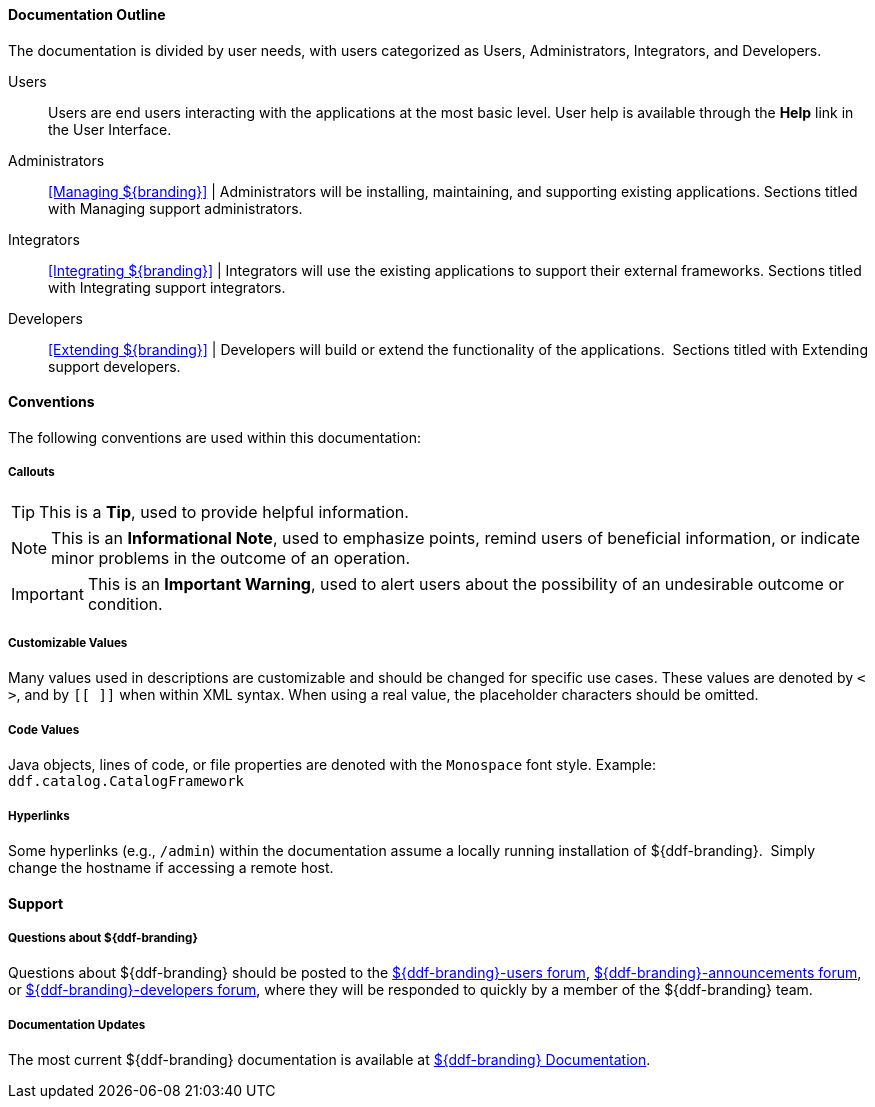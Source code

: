 
==== Documentation Outline

The documentation is divided by user needs, with users categorized as Users, Administrators, Integrators, and Developers. 

Users::
Users are end users interacting with the applications at the most basic level.
User help is available through the *Help* link in the User Interface.

Administrators::
<<Managing ${branding}>> |
Administrators will be installing, maintaining, and supporting existing applications.
Sections titled with Managing support administrators.

Integrators::
<<Integrating ${branding}>> |
Integrators will use the existing applications to support their external frameworks.
Sections titled with Integrating support integrators.

Developers::
<<Extending ${branding}>> |
Developers will build or extend the functionality of the applications. 
Sections titled with Extending support developers.


==== Conventions

The following conventions are used within this documentation:

===== Callouts

[TIP]
====
This is a *Tip*, used to provide helpful information.
====

[NOTE]
====
This is an *Informational Note*, used to emphasize points, remind users of beneficial information, or indicate minor problems in the outcome of an operation.
====

[IMPORTANT]
====
This is an *Important Warning*, used to alert users about the possibility of an undesirable outcome or condition.
====

===== Customizable Values

Many values used in descriptions are customizable and should be changed for specific use cases.
These values are denoted by `< >`, and by `[[ ]]` when within XML syntax. When using a real value, the placeholder characters should be omitted.

===== Code Values

Java objects, lines of code, or file properties are denoted with the `Monospace` font style.
Example: `ddf.catalog.CatalogFramework`

===== Hyperlinks

Some hyperlinks (e.g., `/admin`) within the documentation assume a locally running installation of ${ddf-branding}. 
Simply change the hostname if accessing a remote host.

==== Support


===== Questions about ${ddf-branding}

Questions about ${ddf-branding} should be posted to the https://groups.google.com/d/forum/${ddf-branding-lowercase}-users[${ddf-branding}-users forum], https://groups.google.com/d/forum/${ddf-branding-lowercase}-announcements[${ddf-branding}-announcements forum], or https://groups.google.com/d/forum/${ddf-branding-lowercase}-developers[${ddf-branding}-developers forum], where they will be responded to quickly by a member of the ${ddf-branding} team.

=====  Documentation Updates

The most current ${ddf-branding} documentation is available at https://codice.atlassian.net/wiki/display/${ddf-branding}/${ddf-branding}+Documentation[${ddf-branding} Documentation].
